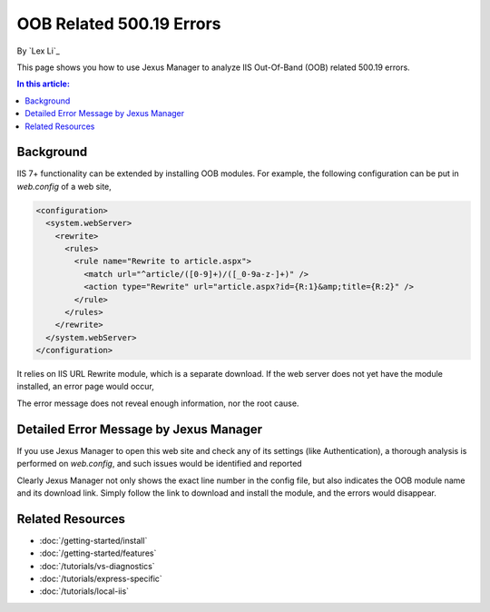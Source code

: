 OOB Related 500.19 Errors
=========================

By `Lex Li`_

This page shows you how to use Jexus Manager to analyze IIS Out-Of-Band (OOB) related 500.19 errors.

.. contents:: In this article:
  :local:
  :depth: 1

Background
----------
IIS 7+ functionality can be extended by installing OOB modules. For example, the following configuration can be put in `web.config` of a web site,

.. code-block:: xml

  <configuration>
    <system.webServer>
      <rewrite>
        <rules>
          <rule name="Rewrite to article.aspx">
            <match url="^article/([0-9]+)/([_0-9a-z-]+)" />
            <action type="Rewrite" url="article.aspx?id={R:1}&amp;title={R:2}" />
          </rule>
        </rules>
      </rewrite>
    </system.webServer>
  </configuration>
  
It relies on IIS URL Rewrite module, which is a separate download. If the web server does not yet have the module installed, an error page would occur,

.. image:: _static/oob_500.png

The error message does not reveal enough information, nor the root cause.

Detailed Error Message by Jexus Manager
---------------------------------------
If you use Jexus Manager to open this web site and check any of its settings (like Authentication), a thorough analysis is performed on `web.config`, and such issues 
would be identified and reported

.. image:: _static/oob_dialog.png

Clearly Jexus Manager not only shows the exact line number in the config file, but also indicates the OOB module name and its download link. Simply follow the link
to download and install the module, and the errors would disappear.

Related Resources
-----------------

- :doc:`/getting-started/install`
- :doc:`/getting-started/features`
- :doc:`/tutorials/vs-diagnostics`
- :doc:`/tutorials/express-specific`
- :doc:`/tutorials/local-iis`
